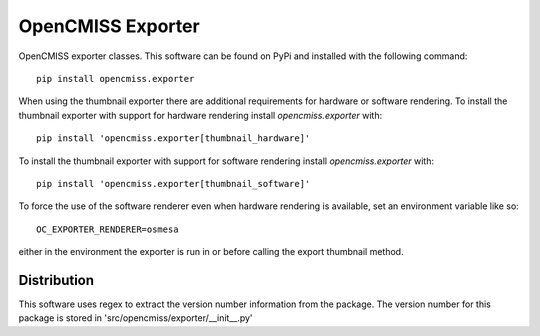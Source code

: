 
==================
OpenCMISS Exporter
==================

OpenCMISS exporter classes.  This software can be found on PyPi and installed with the following command::

  pip install opencmiss.exporter

When using the thumbnail exporter there are additional requirements for hardware or software rendering.
To install the thumbnail exporter with support for hardware rendering install *opencmiss.exporter* with::

  pip install 'opencmiss.exporter[thumbnail_hardware]'

To install the thumbnail exporter with support for software rendering install *opencmiss.exporter* with::

  pip install 'opencmiss.exporter[thumbnail_software]'

To force the use of the software renderer even when hardware rendering is available, set an environment variable like so::

  OC_EXPORTER_RENDERER=osmesa

either in the environment the exporter is run in or before calling the export thumbnail method.

Distribution
============

This software uses regex to extract the version number information from the package. The version number for this package is stored in 'src/opencmiss/exporter/__init__.py'
